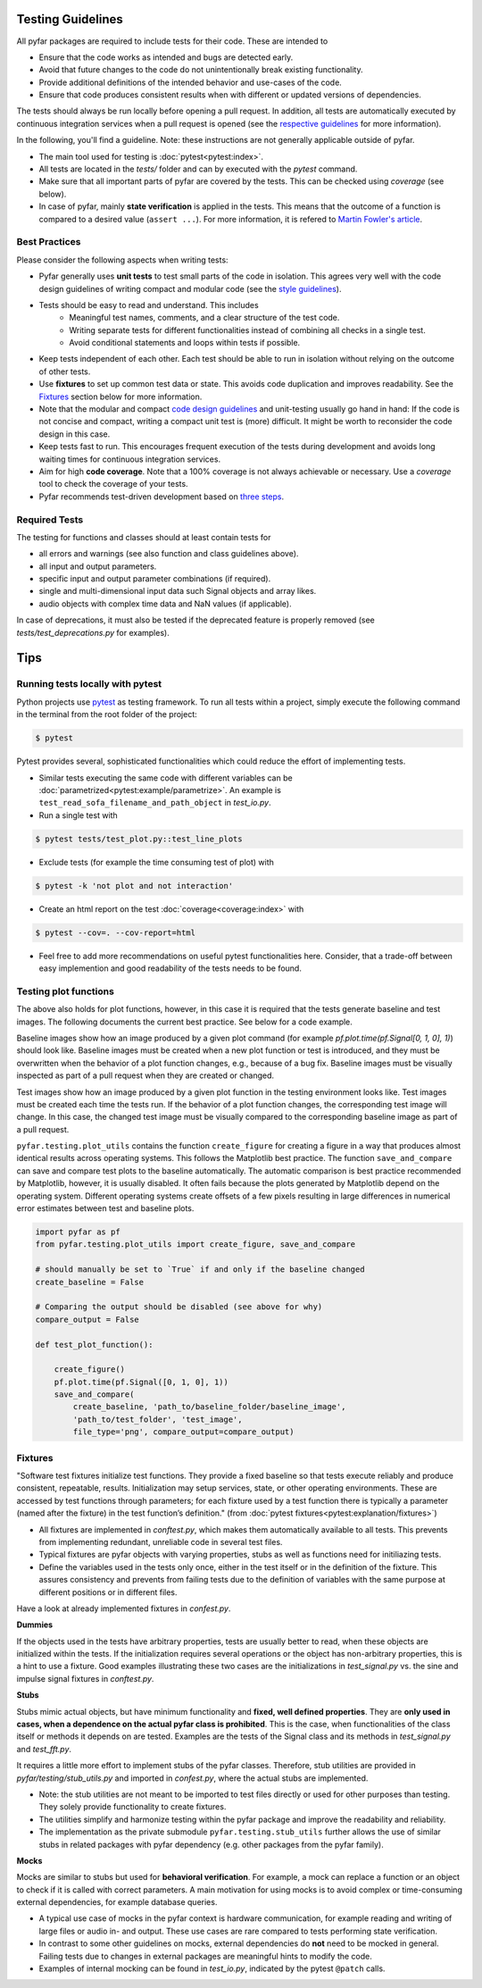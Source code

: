Testing Guidelines
------------------

All pyfar packages are required to include tests for their code. These are intended to

- Ensure that the code works as intended and bugs are detected early.
- Avoid that future changes to the code do not unintentionally break existing functionality.
- Provide additional definitions of the intended behavior and use-cases of the code.
- Ensure that code produces consistent results when with different or updated versions of dependencies.

The tests should always be run locally before opening a pull request. In addition, all tests are automatically executed by continuous integration services when a pull request is opened (see the `respective guidelines <../general/pr_workflow.html>`_ for more information).

In the following, you'll find a guideline. Note: these instructions are not generally applicable outside of pyfar.

- The main tool used for testing is :doc:`pytest<pytest:index>`.
- All tests are located in the *tests/* folder and can by executed with the `pytest` command.
- Make sure that all important parts of pyfar are covered by the tests. This can be checked using *coverage* (see below).
- In case of pyfar, mainly **state verification** is applied in the tests. This means that the outcome of a function is compared to a desired value (``assert ...``). For more information, it is refered to `Martin Fowler's article <https://martinfowler.com/articles/mocksArentStubs.html>`_.

Best Practices
~~~~~~~~~~~~~~

Please consider the following aspects when writing tests:

- Pyfar generally uses  **unit tests** to test small parts of the code in isolation. This agrees very well with the code design guidelines of writing compact and modular code (see the `style guidelines <style_design.html>`_).
- Tests should be easy to read and understand. This includes
   - Meaningful test names, comments, and a clear structure of the test code.
   - Writing separate tests for different functionalities instead of combining all checks in a single test.
   - Avoid conditional statements and loops within tests if possible.
- Keep tests independent of each other. Each test should be able to run in isolation without relying on the outcome of other tests.
- Use **fixtures** to set up common test data or state. This avoids code duplication and improves readability. See the `Fixtures`_ section below for more information.
- Note that the modular and compact `code design guidelines <style_design.html>`_ and unit-testing usually go hand in hand: If the code is not concise and compact, writing a compact unit test is (more) difficult. It might be worth to reconsider the code design in this case.
- Keep tests fast to run. This encourages frequent execution of the tests during development and avoids long waiting times for continuous integration services.
- Aim for high **code coverage**. Note that a 100% coverage is not always achievable or necessary. Use a `coverage` tool to check the coverage of your tests.
- Pyfar recommends test-driven development based on `three steps <https://martinfowler.com/bliki/TestDrivenDevelopment.html>`_.


Required Tests
~~~~~~~~~~~~~~

The testing for functions and classes should at least contain tests for

- all errors and warnings (see also function and class guidelines above).
- all input and output parameters.
- specific input and output parameter combinations (if required).
- single and multi-dimensional input data such Signal objects and array likes.
- audio objects with complex time data and NaN values (if applicable).

In case of deprecations, it must also be tested if the deprecated feature is properly removed (see `tests/test_deprecations.py` for examples).

Tips
----

Running tests locally with pytest
~~~~~~~~~~~~~~~~~~~~~~~~~~~~~~~~~

Python projects use `pytest <https://docs.pytest.org/en/stable/>`_ as testing framework.
To run all tests within a project, simply execute the following command in the terminal from the root folder of the project:

.. code-block:: shell

   $ pytest

Pytest provides several, sophisticated functionalities which could reduce the effort of implementing tests.

- Similar tests executing the same code with different variables can be :doc:`parametrized<pytest:example/parametrize>`. An example is ``test_read_sofa_filename_and_path_object`` in *test_io.py*.

- Run a single test with

.. code-block:: shell

   $ pytest tests/test_plot.py::test_line_plots

- Exclude tests (for example the time consuming test of plot) with

.. code-block:: shell

   $ pytest -k 'not plot and not interaction'

- Create an html report on the test :doc:`coverage<coverage:index>` with

.. code-block:: shell

   $ pytest --cov=. --cov-report=html

- Feel free to add more recommendations on useful pytest functionalities here. Consider, that a trade-off between easy implemention and good readability of the tests needs to be found.

Testing plot functions
~~~~~~~~~~~~~~~~~~~~~~

The above also holds for plot functions, however, in this case it is required that the tests generate baseline and test images. The following documents the current best practice. See below for a code example.

Baseline images show how an image produced by a given plot command (for example `pf.plot.time(pf.Signal[0, 1, 0], 1)`) should look like. Baseline images must be created when a new plot function or test is introduced, and they must be overwritten when the behavior of a plot function changes, e.g., because of a bug fix. Baseline images must be visually inspected as part of a pull request when they are created or changed.

Test images show how an image produced by a given plot function in the testing environment looks like. Test images must be created each time the tests run. If the behavior of a plot function changes, the corresponding test image will change. In this case, the changed test image must be visually compared to the corresponding baseline image as part of a pull request.

``pyfar.testing.plot_utils`` contains the function ``create_figure`` for creating a figure in a way that produces almost identical results across operating systems. This follows the Matplotlib best practice. The function ``save_and_compare`` can save and compare test plots to the baseline automatically. The automatic comparison is best practice recommended by Matplotlib, however, it is usually disabled. It often fails because the plots generated by Matplotlib depend on the operating system. Different operating systems create offsets of a few pixels resulting in large differences in numerical error estimates between test and baseline plots.

.. code-block:: python

    import pyfar as pf
    from pyfar.testing.plot_utils import create_figure, save_and_compare

    # should manually be set to `True` if and only if the baseline changed
    create_baseline = False

    # Comparing the output should be disabled (see above for why)
    compare_output = False

    def test_plot_function():

        create_figure()
        pf.plot.time(pf.Signal([0, 1, 0], 1))
        save_and_compare(
            create_baseline, 'path_to/baseline_folder/baseline_image',
            'path_to/test_folder', 'test_image',
            file_type='png', compare_output=compare_output)

Fixtures
~~~~~~~~
"Software test fixtures initialize test functions. They provide a fixed baseline so that tests execute reliably and produce consistent, repeatable, results. Initialization may setup services, state, or other operating environments. These are accessed by test functions through parameters; for each fixture used by a test function there is typically a parameter (named after the fixture) in the test function’s definition." (from :doc:`pytest fixtures<pytest:explanation/fixtures>`)

- All fixtures are implemented in *conftest.py*, which makes them automatically available to all tests. This prevents from implementing redundant, unreliable code in several test files.
- Typical fixtures are pyfar objects with varying properties, stubs as well as functions need for initiliazing tests.
- Define the variables used in the tests only once, either in the test itself or in the definition of the fixture. This assures consistency and prevents from failing tests due to the definition of variables with the same purpose at different positions or in different files.

Have a look at already implemented fixtures in *confest.py*.

**Dummies**

If the objects used in the tests have arbitrary properties, tests are usually better to read, when these objects are initialized within the tests. If the initialization requires several operations or the object has non-arbitrary properties, this is a hint to use a fixture.
Good examples illustrating these two cases are the initializations in *test_signal.py* vs. the sine and impulse signal fixtures in *conftest.py*.

**Stubs**

Stubs mimic actual objects, but have minimum functionality and **fixed, well defined properties**. They are **only used in cases, when a dependence on the actual pyfar class is prohibited**. This is the case, when functionalities of the class itself or methods it depends on are tested. Examples are the tests of the Signal class and its methods in *test_signal.py* and *test_fft.py*.

It requires a little more effort to implement stubs of the pyfar classes. Therefore, stub utilities are provided in *pyfar/testing/stub_utils.py* and imported in *confest.py*, where the actual stubs are implemented.

- Note: the stub utilities are not meant to be imported to test files directly or used for other purposes than testing. They solely provide functionality to create fixtures.
- The utilities simplify and harmonize testing within the pyfar package and improve the readability and reliability.
- The implementation as the private submodule ``pyfar.testing.stub_utils``  further allows the use of similar stubs in related packages with pyfar dependency (e.g. other packages from the pyfar family).

**Mocks**

Mocks are similar to stubs but used for **behavioral verification**. For example, a mock can replace a function or an object to check if it is called with correct parameters. A main motivation for using mocks is to avoid complex or time-consuming external dependencies, for example database queries.

- A typical use case of mocks in the pyfar context is hardware communication, for example reading and writing of large files or audio in- and output. These use cases are rare compared to tests performing state verification.
- In contrast to some other guidelines on mocks, external dependencies do **not** need to be mocked in general. Failing tests due to changes in external packages are meaningful hints to modify the code.
- Examples of internal mocking can be found in *test_io.py*, indicated by the pytest ``@patch`` calls.
